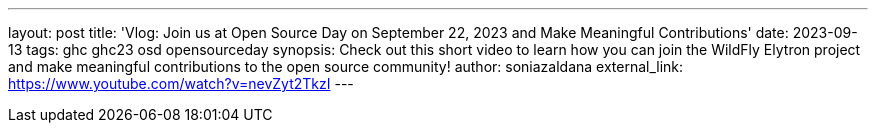 ---
layout: post
title: 'Vlog: Join us at Open Source Day on September 22, 2023 and Make Meaningful Contributions'
date: 2023-09-13
tags: ghc ghc23 osd opensourceday
synopsis: Check out this short video to learn how you can join the WildFly Elytron project and make meaningful contributions to the open source community!
author: soniazaldana
external_link: https://www.youtube.com/watch?v=nevZyt2TkzI
---
